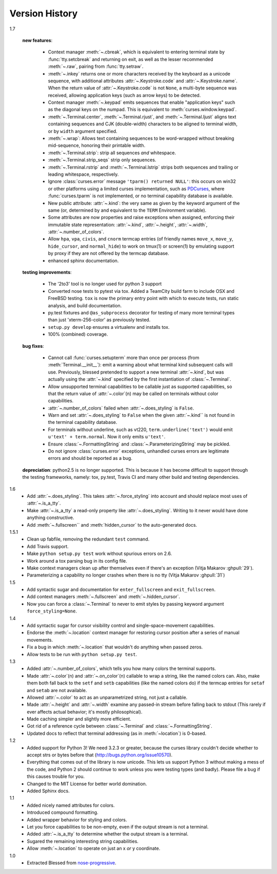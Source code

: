 Version History
===============

1.7

    **new features**:

      - Context manager :meth:`~.cbreak`, which is equivalent to
        entering terminal state by :func:`tty.setcbreak` and returning
        on exit, as well as the lesser recommended :meth:`~.raw`,
        pairing from :func:`tty.setraw`.
      - :meth:`~.inkey` returns one or more characters received by
        the keyboard as a unicode sequence, with additional attributes
        :attr:`~.Keystroke.code` and :attr:`~.Keystroke.name`.  When
        the return value of :attr:`~.Keystroke.code` is not ``None``,
        a multi-byte sequence was received, allowing application keys
        (such as arrow keys) to be detected.
      - Context manager :meth:`~.keypad` emits sequences that enable
        "application keys" such as the diagonal keys on the numpad.
        This is equivalent to :meth:`curses.window.keypad`.
      - :meth:`~.Terminal.center`, :meth:`~.Terminal.rjust`, and
        :meth:`~.Terminal.ljust` aligns text containing sequences and CJK
        (double-width) characters to be aligned to terminal width, or by
        ``width`` argument specified.
      - :meth:`~.wrap`:  Allows text containing sequences to be
        word-wrapped without breaking mid-sequence, honoring their
        printable width.
      - :meth:`~.Terminal.strip`: strip all sequences *and* whitespace.
      - :meth:`~.Terminal.strip_seqs` strip only sequences.
      - :meth:`~.Terminal.rstrip` and :meth:`~.Terminal.lstrip` strips both
        sequences and trailing or leading whitespace, respectively.
      - Ignore :class:`curses.error` message ``'tparm() returned NULL'``:
        this occurs on win32 or other platforms using a limited curses
        implementation, such as PDCurses_, where :func:`curses.tparm` is
        not implemented, or no terminal capability database is available.
      - New public attribute: :attr:`~.kind`: the very same as given
        by the keyword argument of the same (or, determined by and
        equivalent to the ``TERM`` Environment variable).
      - Some attributes are now properties and raise exceptions when assigned,
        enforcing their immutable state representation: :attr:`~.kind`,
        :attr:`~.height`, :attr:`~.width`, :attr:`~.number_of_colors`.
      - Allow ``hpa``, ``vpa``, ``civis``, and ``cnorm`` termcap entries
        (of friendly names ``move_x``, ``move_y``, ``hide_cursor``,
        and ``normal_hide``) to work on tmux(1) or screen(1) by emulating
        support by proxy if they are not offered by the termcap database.
      - enhanced sphinx documentation.

    **testing improvements**:

      - The '2to3' tool is no longer used for python 3 support
      - Converted nose tests to pytest via tox. Added a TeamCity build farm to
        include OSX and FreeBSD testing. ``tox`` is now the primary entry point
        with which to execute tests, run static analysis, and build
        documentation.
      - py.test fixtures and ``@as_subprocess`` decorator for testing of many
        more terminal types than just 'xterm-256-color' as previously tested.
      - ``setup.py develop`` ensures a virtualenv and installs tox.
      - 100% (combined) coverage.


    **bug fixes**:

      - Cannot call :func:`curses.setupterm` more than once per process
        (from :meth:`Terminal.__init__`): emit a warning about what terminal
        kind subsequent calls will use.  Previously, blessed pretended
        to support a new terminal :attr:`~.kind`, but was actually using
        the :attr:`~.kind` specified by the first instantiation of
        :class:`~.Terminal`.
      - Allow unsupported terminal capabilities to be callable just as
        supported capabilities, so that the return value of
        :attr:`~.color`\(n) may be called on terminals without color
        capabilities.
      - :attr:`~.number_of_colors` failed when :attr:`~.does_styling` is
        ``False``.
      - Warn and set :attr:`~.does_styling` to ``False`` when the given
        :attr:`~.kind`` is not found in the terminal capability database.
      - For terminals without underline, such as vt220,
        ``term.underline('text')`` would emit ``u'text' + term.normal``.
        Now it only emits ``u'text'``.
      - Ensure :class:`~.FormattingString` and
        :class:`~.ParameterizingString` may be pickled.
      - Do not ignore :class:`curses.error` exceptions, unhandled curses
        errors are legitimate errors and should be reported as a bug.

    **depreciation**:
    python2.5 is no longer supported.  This is because
    it has become difficult to support through the testing frameworks,
    namely: tox, py.test, Travis CI and many other build and testing
    dependencies.


1.6
  * Add :attr:`~.does_styling`. This takes :attr:`~.force_styling`
    into account and should replace most uses of :attr:`~.is_a_tty`.
  * Make :attr:`~.is_a_tty` a read-only property like :attr:`~.does_styling`.
    Writing to it never would have done anything constructive.
  * Add :meth:`~.fullscreen`` and :meth:`hidden_cursor` to the
    auto-generated docs.

1.5.1
  * Clean up fabfile, removing the redundant ``test`` command.
  * Add Travis support.
  * Make ``python setup.py test`` work without spurious errors on 2.6.
  * Work around a tox parsing bug in its config file.
  * Make context managers clean up after themselves even if there's an
    exception (Vitja Makarov :ghpull:`29`).
  * Parameterizing a capability no longer crashes when there is no tty
    (Vitja Makarov :ghpull:`31`)

1.5
  * Add syntactic sugar and documentation for ``enter_fullscreen``
    and ``exit_fullscreen``.
  * Add context managers :meth:`~.fullscreen` and :meth:`~.hidden_cursor`.
  * Now you can force a :class:`~.Terminal` to never to emit styles by
    passing keyword argument ``force_styling=None``.

1.4
  * Add syntactic sugar for cursor visibility control and single-space-movement
    capabilities.
  * Endorse the :meth:`~.location` context manager for restoring cursor
    position after a series of manual movements.
  * Fix a bug in which :meth:`~.location` that wouldn't do anything when
    passed zeros.
  * Allow tests to be run with ``python setup.py test``.

1.3
  * Added :attr:`~.number_of_colors`, which tells you how many colors the
    terminal supports.
  * Made :attr:`~.color`\(n) and :attr:`~.on_color`\(n) callable to wrap a
    string, like the named colors can. Also, make them both fall back to the
    ``setf`` and ``setb`` capabilities (like the named colors do) if the
    termcap entries for ``setaf`` and ``setab`` are not available.
  * Allowed :attr:`~.color` to act as an unparametrized string, not just a
    callable.
  * Made :attr:`~.height` and :attr:`~.width` examine any passed-in stream
    before falling back to stdout (This rarely if ever affects actual behavior;
    it's mostly philosophical).
  * Made caching simpler and slightly more efficient.
  * Got rid of a reference cycle between :class:`~.Terminal` and
    :class:`~.FormattingString`.
  * Updated docs to reflect that terminal addressing (as in :meth:`~location`)
    is 0-based.

1.2
  * Added support for Python 3! We need 3.2.3 or greater, because the curses
    library couldn't decide whether to accept strs or bytes before that
    (http://bugs.python.org/issue10570).
  * Everything that comes out of the library is now unicode. This lets us
    support Python 3 without making a mess of the code, and Python 2 should
    continue to work unless you were testing types (and badly). Please file a
    bug if this causes trouble for you.
  * Changed to the MIT License for better world domination.
  * Added Sphinx docs.

1.1
  * Added nicely named attributes for colors.
  * Introduced compound formatting.
  * Added wrapper behavior for styling and colors.
  * Let you force capabilities to be non-empty, even if the output stream is
    not a terminal.
  * Added :attr:`~.is_a_tty` to determine whether the output stream is a
    terminal.
  * Sugared the remaining interesting string capabilities.
  * Allow :meth:`~.location` to operate on just an x *or* y coordinate.

1.0
  * Extracted Blessed from `nose-progressive`_.


.. _`jquast/blessed`: https://github.com/jquast/blessed
.. _PDCurses: http://www.lfd.uci.edu/~gohlke/pythonlibs/#curses
.. _`nose-progressive`: https://pypi.python.org/pypi/nose-progressive/
